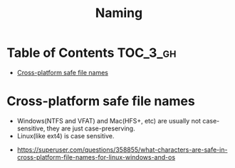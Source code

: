 #+TITLE: Naming

* Table of Contents :TOC_3_gh:
- [[#cross-platform-safe-file-names][Cross-platform safe file names]]

* Cross-platform safe file names
[[file:_img/screenshot_2018-03-16_10-21-18.png]]

- Windows(NTFS and VFAT) and Mac(HFS+, etc) are usually not case-sensitive, they are just case-preserving.
- Linux(like ext4) is case sensitive.

:REFERENCES:
- https://superuser.com/questions/358855/what-characters-are-safe-in-cross-platform-file-names-for-linux-windows-and-os
:END:
